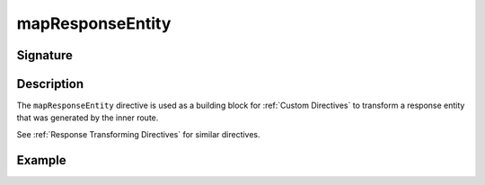 .. _-mapResponseEntity-:

mapResponseEntity
=================

Signature
---------

.. includecode2:: ../../../../../../../../../akka-http/src/main/scala/akka/http/scaladsl/server/directives/BasicDirectives.scala
   :snippet: mapResponseEntity

Description
-----------

The ``mapResponseEntity`` directive is used as a building block for :ref:`Custom Directives` to transform a
response entity that was generated by the inner route.

See :ref:`Response Transforming Directives` for similar directives.

Example
-------

.. includecode2:: ../../../../code/docs/http/scaladsl/server/directives/BasicDirectivesExamplesSpec.scala
   :snippet: mapResponseEntity
